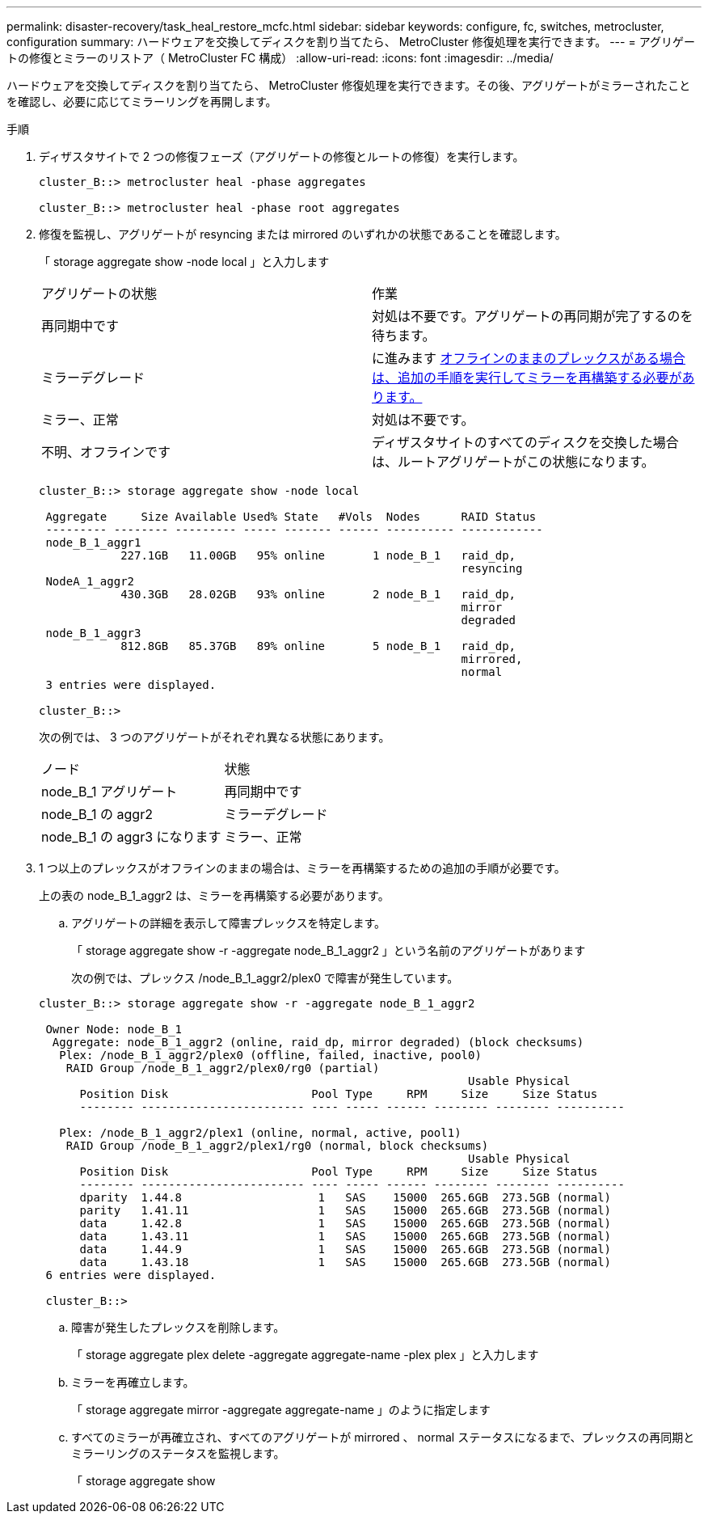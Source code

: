 ---
permalink: disaster-recovery/task_heal_restore_mcfc.html 
sidebar: sidebar 
keywords: configure, fc, switches, metrocluster, configuration 
summary: ハードウェアを交換してディスクを割り当てたら、 MetroCluster 修復処理を実行できます。 
---
= アグリゲートの修復とミラーのリストア（ MetroCluster FC 構成）
:allow-uri-read: 
:icons: font
:imagesdir: ../media/


[role="lead"]
ハードウェアを交換してディスクを割り当てたら、 MetroCluster 修復処理を実行できます。その後、アグリゲートがミラーされたことを確認し、必要に応じてミラーリングを再開します。

.手順
. ディザスタサイトで 2 つの修復フェーズ（アグリゲートの修復とルートの修復）を実行します。
+
[listing]
----
cluster_B::> metrocluster heal -phase aggregates

cluster_B::> metrocluster heal -phase root aggregates
----
. 修復を監視し、アグリゲートが resyncing または mirrored のいずれかの状態であることを確認します。
+
「 storage aggregate show -node local 」と入力します

+
|===


| アグリゲートの状態 | 作業 


 a| 
再同期中です
 a| 
対処は不要です。アグリゲートの再同期が完了するのを待ちます。



 a| 
ミラーデグレード
 a| 
に進みます <<step3_fc_aggr_healing,オフラインのままのプレックスがある場合は、追加の手順を実行してミラーを再構築する必要があります。>>



 a| 
ミラー、正常
 a| 
対処は不要です。



 a| 
不明、オフラインです
 a| 
ディザスタサイトのすべてのディスクを交換した場合は、ルートアグリゲートがこの状態になります。

|===
+
[listing]
----
cluster_B::> storage aggregate show -node local

 Aggregate     Size Available Used% State   #Vols  Nodes      RAID Status
 --------- -------- --------- ----- ------- ------ ---------- ------------
 node_B_1_aggr1
            227.1GB   11.00GB   95% online       1 node_B_1   raid_dp,
                                                              resyncing
 NodeA_1_aggr2
            430.3GB   28.02GB   93% online       2 node_B_1   raid_dp,
                                                              mirror
                                                              degraded
 node_B_1_aggr3
            812.8GB   85.37GB   89% online       5 node_B_1   raid_dp,
                                                              mirrored,
                                                              normal
 3 entries were displayed.

cluster_B::>
----
+
次の例では、 3 つのアグリゲートがそれぞれ異なる状態にあります。

+
|===


| ノード | 状態 


 a| 
node_B_1 アグリゲート
 a| 
再同期中です



 a| 
node_B_1 の aggr2
 a| 
ミラーデグレード



 a| 
node_B_1 の aggr3 になります
 a| 
ミラー、正常

|===
. [[step3_fc_aggr_healing]] 1 つ以上のプレックスがオフラインのままの場合は、ミラーを再構築するための追加の手順が必要です。
+
上の表の node_B_1_aggr2 は、ミラーを再構築する必要があります。

+
.. アグリゲートの詳細を表示して障害プレックスを特定します。
+
「 storage aggregate show -r -aggregate node_B_1_aggr2 」という名前のアグリゲートがあります

+
次の例では、プレックス /node_B_1_aggr2/plex0 で障害が発生しています。

+
[listing]
----
cluster_B::> storage aggregate show -r -aggregate node_B_1_aggr2

 Owner Node: node_B_1
  Aggregate: node_B_1_aggr2 (online, raid_dp, mirror degraded) (block checksums)
   Plex: /node_B_1_aggr2/plex0 (offline, failed, inactive, pool0)
    RAID Group /node_B_1_aggr2/plex0/rg0 (partial)
                                                               Usable Physical
      Position Disk                     Pool Type     RPM     Size     Size Status
      -------- ------------------------ ---- ----- ------ -------- -------- ----------

   Plex: /node_B_1_aggr2/plex1 (online, normal, active, pool1)
    RAID Group /node_B_1_aggr2/plex1/rg0 (normal, block checksums)
                                                               Usable Physical
      Position Disk                     Pool Type     RPM     Size     Size Status
      -------- ------------------------ ---- ----- ------ -------- -------- ----------
      dparity  1.44.8                    1   SAS    15000  265.6GB  273.5GB (normal)
      parity   1.41.11                   1   SAS    15000  265.6GB  273.5GB (normal)
      data     1.42.8                    1   SAS    15000  265.6GB  273.5GB (normal)
      data     1.43.11                   1   SAS    15000  265.6GB  273.5GB (normal)
      data     1.44.9                    1   SAS    15000  265.6GB  273.5GB (normal)
      data     1.43.18                   1   SAS    15000  265.6GB  273.5GB (normal)
 6 entries were displayed.

 cluster_B::>
----
.. 障害が発生したプレックスを削除します。
+
「 storage aggregate plex delete -aggregate aggregate-name -plex plex 」と入力します

.. ミラーを再確立します。
+
「 storage aggregate mirror -aggregate aggregate-name 」のように指定します

.. すべてのミラーが再確立され、すべてのアグリゲートが mirrored 、 normal ステータスになるまで、プレックスの再同期とミラーリングのステータスを監視します。
+
「 storage aggregate show




